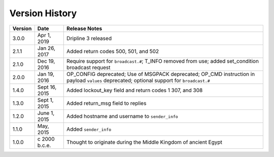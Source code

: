 ===============
Version History
===============

======= ============== =============
Version Date           Release Notes
======= ============== =============
3.0.0   Apr 1, 2019    Dripline 3 released
2.1.1   Jan 26, 2017   Added return codes 500, 501, and 502
2.1.0   Dec 19, 2016   Require support for ``broadcast.#``; T_INFO removed from use; added set_condition broadcast request
2.0.0   Jan 19, 2016   OP_CONFIG deprecated; Use of MSGPACK deprecated; OP_CMD instruction in payload ``values`` deprecated; optional support for ``broadcast.#``
1.4.0   Sept 16, 2015  Added lockout_key field and return codes 1 307, and 308
1.3.0   Sept 1, 2015   Added return_msg field to replies
1.2.0   June 1, 2015   Added hostname and username to ``sender_info``
1.1.0   May, 2015      Added ``sender_info``
1.0.0   c 2000 b.c.e.  Thought to originate during the Middle Kingdom of ancient Egypt
======= ============== =============
